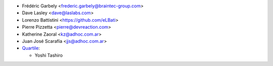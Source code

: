 * Frédéric Garbely <frederic.garbely@braintec-group.com>
* Dave Lasley <dave@laslabs.com>
* Lorenzo Battistini <https://github.com/eLBati>
* Pierre Pizzetta <pierre@devreaction.com>
* Katherine Zaoral <kz@adhoc.com.ar>
* Juan José Scarafía <jjs@adhoc.com.ar>
* `Quartile <https://www.quartile.co>`__:

  * Yoshi Tashiro
